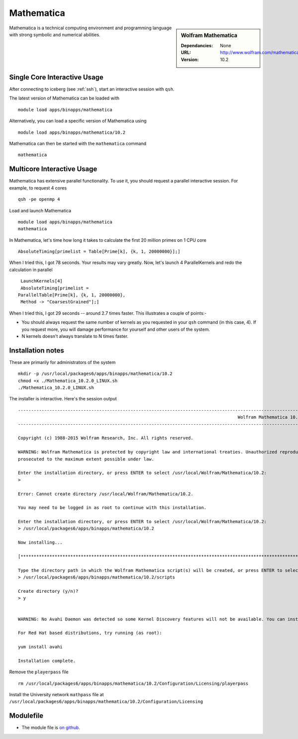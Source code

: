 Mathematica
===========

.. sidebar:: Wolfram Mathematica

   :Dependancies: None
   :URL: http://www.wolfram.com/mathematica/
   :Version: 10.2

Mathematica is a technical computing environment and programming language with strong symbolic and numerical abilities.

Single Core Interactive Usage
-----------------------------
After connecting to iceberg (see :ref:`ssh`),  start an interactive session with ``qsh``.

The latest version of Mathematica can be loaded with ::

        module load apps/binapps/mathematica

Alternatively, you can load a specific version of Mathematica using ::

        module load apps/binapps/mathematica/10.2

Mathematica can then be started with the ``mathematica`` command ::

        mathematica

Multicore Interactive Usage
---------------------------
Mathematica has extensive parallel functionality. To use it, you should request a parallel interactive session. For example, to request 4 cores ::

    qsh -pe openmp 4

Load and launch Mathematica ::

    module load apps/binapps/mathematica
    mathematica

In Mathematica, let's time how long it takes to calculate the first 20 million primes on 1 CPU core ::

    AbsoluteTiming[primelist = Table[Prime[k], {k, 1, 20000000}];]

When I tried this, I got 78 seconds. Your results may vary greatly. Now, let's launch 4 ParallelKernels and redo the calculation in parallel ::

    LaunchKernels[4]
    AbsoluteTiming[primelist =
   ParallelTable[Prime[k], {k, 1, 20000000},
    Method -> "CoarsestGrained"];]

When I tried this, I got 29 seconds -- around 2.7 times faster. This illustrates a couple of points:-

* You should always request the same number of kernels as you requested in your ``qsh`` command (in this case, 4). If you request more, you will damage performance for yourself and other users of the system.
* N kernels doesn't always translate to N times faster.

Installation notes
------------------
These are primarily for administrators of the system ::

  mkdir -p /usr/local/packages6/apps/binapps/mathematica/10.2
  chmod +x ./Mathematica_10.2.0_LINUX.sh
  ./Mathematica_10.2.0_LINUX.sh

The installer is interactive. Here's the session output ::

  ------------------------------------------------------------------------------------------------------------------------------------------------------------------------------------------------------------
                                                                                      Wolfram Mathematica 10.2 Installer
  ------------------------------------------------------------------------------------------------------------------------------------------------------------------------------------------------------------

  Copyright (c) 1988-2015 Wolfram Research, Inc. All rights reserved.

  WARNING: Wolfram Mathematica is protected by copyright law and international treaties. Unauthorized reproduction or distribution may result in severe civil and criminal penalties and will be
  prosecuted to the maximum extent possible under law.

  Enter the installation directory, or press ENTER to select /usr/local/Wolfram/Mathematica/10.2:
  >

  Error: Cannot create directory /usr/local/Wolfram/Mathematica/10.2.

  You may need to be logged in as root to continue with this installation.

  Enter the installation directory, or press ENTER to select /usr/local/Wolfram/Mathematica/10.2:
  > /usr/local/packages6/apps/binapps/mathematica/10.2

  Now installing...

  [*********************************************************************************************************************************************************************************************************]

  Type the directory path in which the Wolfram Mathematica script(s) will be created, or press ENTER to select /usr/local/bin:
  > /usr/local/packages6/apps/binapps/mathematica/10.2/scripts

  Create directory (y/n)?
  > y


  WARNING: No Avahi Daemon was detected so some Kernel Discovery features will not be available. You can install Avahi Daemon using your distribution's package management system.

  For Red Hat based distributions, try running (as root):

  yum install avahi

  Installation complete.

Remove the ``playerpass`` file ::

  rm /usr/local/packages6/apps/binapps/mathematica/10.2/Configuration/Licensing/playerpass

Install the University network ``mathpass`` file at ``/usr/local/packages6/apps/binapps/mathematica/10.2/Configuration/Licensing``

Modulefile
----------
* The module file is `on github <https://github.com/rcgsheffield/iceberg_software/blob/master/software/modulefiles/apps/binapps/mathematica/10.2>`_.
